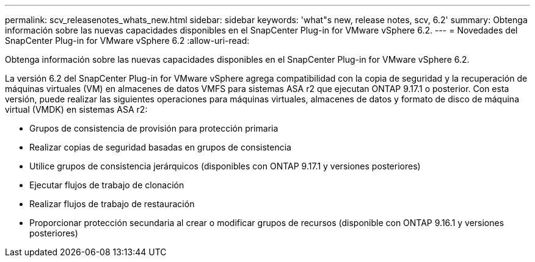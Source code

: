 ---
permalink: scv_releasenotes_whats_new.html 
sidebar: sidebar 
keywords: 'what"s new, release notes, scv, 6.2' 
summary: Obtenga información sobre las nuevas capacidades disponibles en el SnapCenter Plug-in for VMware vSphere 6.2. 
---
= Novedades del SnapCenter Plug-in for VMware vSphere 6.2
:allow-uri-read: 


[role="lead"]
Obtenga información sobre las nuevas capacidades disponibles en el SnapCenter Plug-in for VMware vSphere 6.2.

La versión 6.2 del SnapCenter Plug-in for VMware vSphere agrega compatibilidad con la copia de seguridad y la recuperación de máquinas virtuales (VM) en almacenes de datos VMFS para sistemas ASA r2 que ejecutan ONTAP 9.17.1 o posterior.  Con esta versión, puede realizar las siguientes operaciones para máquinas virtuales, almacenes de datos y formato de disco de máquina virtual (VMDK) en sistemas ASA r2:

* Grupos de consistencia de provisión para protección primaria
* Realizar copias de seguridad basadas en grupos de consistencia
* Utilice grupos de consistencia jerárquicos (disponibles con ONTAP 9.17.1 y versiones posteriores)
* Ejecutar flujos de trabajo de clonación
* Realizar flujos de trabajo de restauración
* Proporcionar protección secundaria al crear o modificar grupos de recursos (disponible con ONTAP 9.16.1 y versiones posteriores)

